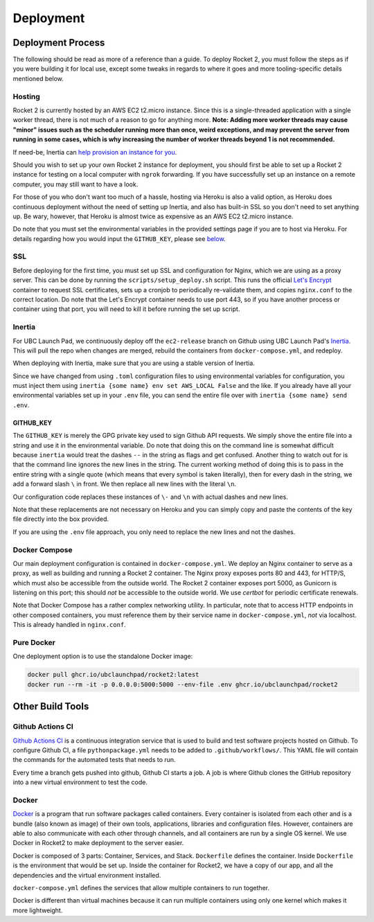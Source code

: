 Deployment
==========

Deployment Process
------------------

The following should be read as more of a reference than a guide. To
deploy Rocket 2, you must follow the steps as if you were building it
for local use, except some tweaks in regards to where it goes and more
tooling-specific details mentioned below.

Hosting
~~~~~~~

Rocket 2 is currently hosted by an AWS EC2 t2.micro instance. Since this
is a single-threaded application with a single worker thread, there is
not much of a reason to go for anything more. **Note: Adding more worker
threads may cause "minor" issues such as the scheduler running more than
once, weird exceptions, and may prevent the server from running in some
cases, which is why increasing the number of worker threads beyond 1 is
not recommended.**

If need-be, Inertia can `help provision an instance for
you <https://inertia.ubclaunchpad.com/#provisioning-a-remote>`__.

Should you wish to set up your own Rocket 2 instance for deployment, you
should first be able to set up a Rocket 2 instance for testing on a
local computer with ``ngrok`` forwarding. If you have successfully set
up an instance on a remote computer, you may still want to have a look.

For those of you who don't want too much of a hassle, hosting via Heroku
is also a valid option, as Heroku does continuous deployment without the
need of setting up Inertia, and also has built-in SSL so you don't need
to set anything up. Be wary, however, that Heroku is almost twice as
expensive as an AWS EC2 t2.micro instance.

Do note that you must set the environmental variables in the provided
settings page if you are to host via Heroku. For details regarding how
you would input the ``GITHUB_KEY``, please see `below <#github-key>`__.

SSL
~~~

Before deploying for the first time, you must set up SSL and
configuration for Nginx, which we are using as a proxy server. This can
be done by running the ``scripts/setup_deploy.sh`` script. This runs the
official `Let's Encrypt <https://letsencrypt.org/>`__ container to
request SSL certificates, sets up a cronjob to periodically re-validate
them, and copies ``nginx.conf`` to the correct location. Do note that
the Let's Encrypt container needs to use port 443, so if you have
another process or container using that port, you will need to kill it
before running the set up script.

Inertia
~~~~~~~

For UBC Launch Pad, we continuously deploy off the ``ec2-release``
branch on Github using UBC Launch Pad's
`Inertia <https://github.com/ubclaunchpad/inertia>`__. This will pull
the repo when changes are merged, rebuild the containers from
``docker-compose.yml``, and redeploy.

When deploying with Inertia, make sure that you are using a stable
version of Inertia.

Since we have changed from using ``.toml`` configuration files to using
environmental variables for configuration, you must inject them using
``inertia {some name} env set AWS_LOCAL False`` and the like. If you
already have all your environmental variables set up in your ``.env``
file, you can send the entire file over with
``inertia {some name} send .env``.

GITHUB_KEY
^^^^^^^^^^

The ``GITHUB_KEY`` is merely the GPG private key used to sign Github API
requests. We simply shove the entire file into a string and use it in
the environmental variable. Do note that doing this on the command line
is somewhat difficult because ``inertia`` would treat the dashes ``--``
in the string as flags and get confused. Another thing to watch out for
is that the command line ignores the new lines in the string. The
current working method of doing this is to pass in the entire string
with a single quote (which means that every symbol is taken literally),
then for every dash in the string, we add a forward slash ``\`` in
front. We then replace all new lines with the literal ``\n``.

Our configuration code replaces these instances of ``\-`` and ``\n``
with actual dashes and new lines.

Note that these replacements are not necessary on Heroku and you can
simply copy and paste the contents of the key file directly into the box
provided.

If you are using the ``.env`` file approach, you only need to replace
the new lines and not the dashes.

Docker Compose
~~~~~~~~~~~~~~

Our main deployment configuration is contained in
``docker-compose.yml``. We deploy an Nginx container to serve as a
proxy, as well as building and running a Rocket 2 container. The Nginx
proxy exposes ports 80 and 443, for HTTP/S, which must also be
accessible from the outside world. The Rocket 2 container exposes port
5000, as Gunicorn is listening on this port; this should *not* be
accessible to the outside world. We use `certbot` for periodic certificate
renewals.

Note that Docker Compose has a rather complex networking utility. In
particular, note that to access HTTP endpoints in other composed
containers, you must reference them by their service name in
``docker-compose.yml``, *not* via localhost. This is already handled in
``nginx.conf``.

Pure Docker
~~~~~~~~~~~

One deployment option is to use the standalone Docker image:

.. code-block:: bash

    docker pull ghcr.io/ubclaunchpad/rocket2:latest
    docker run --rm -it -p 0.0.0.0:5000:5000 --env-file .env ghcr.io/ubclaunchpad/rocket2

Other Build Tools
-----------------

Github Actions CI
~~~~~~~~~~~~~~~~~

`Github Actions CI <https://github.com/features/actions>`__ is a
continuous integration service that is used to build and test software
projects hosted on Github. To configure Github CI, a file
``pythonpackage.yml`` needs to be added to ``.github/workflows/``. This
YAML file will contain the commands for the automated tests that needs
to run.

Every time a branch gets pushed into github, Github CI starts a job. A
job is where Github clones the GitHub repository into a new virtual
environment to test the code.

Docker
~~~~~~

`Docker <https://docs.docker.com/get-started/>`__ is a program that run
software packages called containers. Every container is isolated from
each other and is a bundle (also known as image) of their own tools,
applications, libraries and configuration files. However, containers are
able to also communicate with each other through channels, and all
containers are run by a single OS kernel. We use Docker in Rocket2 to
make deployment to the server easier.

Docker is composed of 3 parts: Container, Services, and Stack.
``Dockerfile`` defines the container. Inside ``Dockerfile`` is the
environment that would be set up. Inside the container for Rocket2, we
have a copy of our app, and all the dependencies and the virtual
environment installed.

``docker-compose.yml`` defines the services that allow multiple
containers to run together.

Docker is different than virtual machines because it can run multiple
containers using only one kernel which makes it more lightweight.
